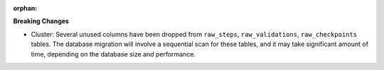 :orphan:

**Breaking Changes**

-  Cluster: Several unused columns have been dropped from ``raw_steps``, ``raw_validations``,
   ``raw_checkpoints`` tables. The database migration will involve a sequential scan for these
   tables, and it may take significant amount of time, depending on the database size and
   performance.

